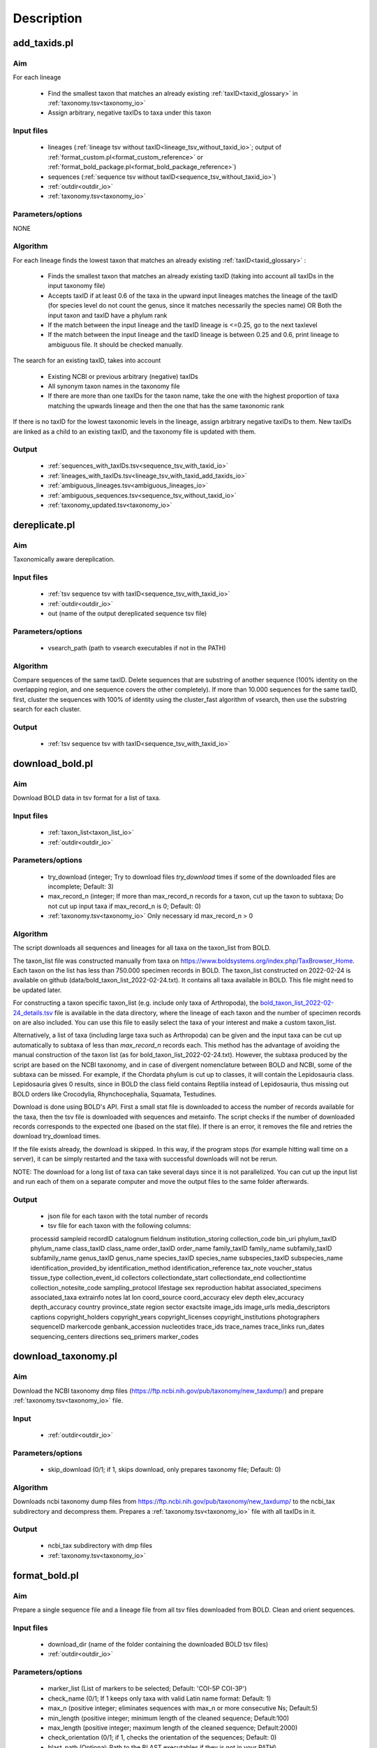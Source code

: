 Description
===================================

.. _add_taxids_reference:

add_taxids.pl
-------------------------------------------------

Aim
~~~~~~~~~~~~~~~~~~~~~~~~~~~~~~~~~~~~~~~~~~~~~~~~~~~~~~~~~~~~~~~~~~

For each lineage

    - Find the smallest taxon that matches an already existing :ref:`taxID<taxid_glossary>`  in :ref:`taxonomy.tsv<taxonomy_io>`
    - Assign arbitrary, negative taxIDs to taxa under this taxon

Input files
~~~~~~~~~~~~~~~~~~~~~~~~~~~~~~~~~~~~~~~~~~~~~~~~~~~~~~~~~~~~~~~~~~

    - lineages (:ref:`lineage tsv without taxID<lineage_tsv_without_taxid_io>`; output of :ref:`format_custom.pl<format_custom_reference>` or :ref:`format_bold_package.pl<format_bold_package_reference>`)
    - sequences (:ref:`sequence tsv without taxID<sequence_tsv_without_taxid_io>`)
    - :ref:`outdir<outdir_io>`
    - :ref:`taxonomy.tsv<taxonomy_io>`

Parameters/options
~~~~~~~~~~~~~~~~~~~~~~~~~~~~~~~~~~~~~~~~~~~~~~~~~~~~~~~~~~~~~~~~~~

NONE

Algorithm
~~~~~~~~~~~~~~~~~~~~~~~~~~~~~~~~~~~~~~~~~~~~~~~~~~~~~~~~~~~~~~~~~~

For each lineage finds the lowest taxon that matches an already existing :ref:`taxID<taxid_glossary>` :

    - Finds the smallest taxon that matches an already existing taxID (taking into account all taxIDs in the input taxonomy file)
    - Accepts taxID if at least 0.6 of the taxa in the upward input lineages matches the lineage of the taxID (for species level do not count the genus, since it matches necessarily the species name) OR Both the input taxon and taxID have a phylum rank
    - If the match between the input lineage and the taxID lineage is <=0.25, go to the next taxlevel
    - If the match between the input lineage and the taxID lineage is between 0.25 and 0.6, print lineage to ambiguous file. It should be checked manually.

The search for an existing taxID, takes into account 

    - Existing NCBI or previous arbitrary (negative) taxIDs
    - All synonym taxon names in the taxonomy file
    - If there are more than one taxIDs for the taxon name, take the one with the highest proportion of taxa matching the upwards lineage and then the one that has the same taxonomic rank

If there is no taxID for the lowest taxonomic levels in the lineage, assign arbitrary negative taxIDs to them.
New taxIDs are linked as a child to an existing taxID, and the taxonomy file is updated with them.

Output
~~~~~~~~~~~~~~~~~~~~~~~~~~~~~~~~~~~~~~~~~~~~~~~~~~~~~~~~~~~~~~~~~~

    - :ref:`sequences_with_taxIDs.tsv<sequence_tsv_with_taxid_io>`
    - :ref:`lineages_with_taxIDs.tsv<lineage_tsv_with_taxid_add_taxids_io>`
    - :ref:`ambiguous_lineages.tsv<ambiguous_lineages_io>` 
    - :ref:`ambiguous_sequences.tsv<sequence_tsv_without_taxid_io>`
    - :ref:`taxonomy_updated.tsv<taxonomy_io>`


.. _dereplicate_reference:

dereplicate.pl
-------------------------------------------------

Aim
~~~~~~~~~~~~~~~~~~~~~~~~~~~~~~~~~~~~~~~~~~~~~~~~~~~~~~~~~~~~~~~~~~

Taxonomically aware dereplication.

Input files
~~~~~~~~~~~~~~~~~~~~~~~~~~~~~~~~~~~~~~~~~~~~~~~~~~~~~~~~~~~~~~~~~~

 - :ref:`tsv sequence tsv with taxID<sequence_tsv_with_taxid_io>`
 - :ref:`outdir<outdir_io>`
 - out (name of the output dereplicated sequence tsv file)

Parameters/options
~~~~~~~~~~~~~~~~~~~~~~~~~~~~~~~~~~~~~~~~~~~~~~~~~~~~~~~~~~~~~~~~~~

    - vsearch_path (path to vsearch executables if not in the PATH)

Algorithm
~~~~~~~~~~~~~~~~~~~~~~~~~~~~~~~~~~~~~~~~~~~~~~~~~~~~~~~~~~~~~~~~~~

Compare sequences of the same taxID. 
Delete sequences that are substring of another sequence (100% identity on the overlapping region, and one sequence covers the other completely).
If more than 10.000 sequences for the same taxID, first, cluster the sequences with 100% of identity using the cluster_fast algorithm of vsearch, then use the substring search for each cluster.

Output
~~~~~~~~~~~~~~~~~~~~~~~~~~~~~~~~~~~~~~~~~~~~~~~~~~~~~~~~~~~~~~~~~~

    - :ref:`tsv sequence tsv with taxID<sequence_tsv_with_taxid_io>`


.. _download_bold_reference:

download_bold.pl
-------------------------------------------------

Aim
~~~~~~~~~~~~~~~~~~~~~~~~~~~~~~~~~~~~~~~~~~~~~~~~~~~~~~~~~~~~~~~~~~

Download BOLD data in tsv format for a list of taxa.

Input files
~~~~~~~~~~~~~~~~~~~~~~~~~~~~~~~~~~~~~~~~~~~~~~~~~~~~~~~~~~~~~~~~~~

    - :ref:`taxon_list<taxon_list_io>`
    - :ref:`outdir<outdir_io>`

Parameters/options
~~~~~~~~~~~~~~~~~~~~~~~~~~~~~~~~~~~~~~~~~~~~~~~~~~~~~~~~~~~~~~~~~~

 - try_download (integer; Try to download files *try_download* times if some of the downloaded files are incomplete; Default: 3)
 - max_record_n (integer; If more than max_record_n records for a taxon, cut up the taxon to subtaxa; Do not cut up input taxa if max_record_n is 0; Default: 0)
 - :ref:`taxonomy.tsv<taxonomy_io>` Only necessary id max_record_n > 0
 

Algorithm
~~~~~~~~~~~~~~~~~~~~~~~~~~~~~~~~~~~~~~~~~~~~~~~~~~~~~~~~~~~~~~~~~~

The script downloads all sequences and lineages for all taxa on the taxon_list from BOLD. 

The taxon_list file was constructed manually from taxa on https://www.boldsystems.org/index.php/TaxBrowser_Home. Each taxon on the list has less than 750.000 specimen records in BOLD. 
The taxon_list constructed on 2022-02-24 is available on github (data/bold_taxon_list_2022-02-24.txt). It contains all taxa available in BOLD. This file might need to be updated later.

For constructing a taxon specific taxon_list (e.g. include only taxa of Arthropoda), the 
`bold_taxon_list_2022-02-24_details.tsv <https://github.com/meglecz/mkCOInr/blob/main/data/bold_taxon_list_2022-02-24_details.tsv>`_ 
file is available in the data directory, where the lineage of each taxon and the number of specimen records on are also included. 
You can use this file to easily select the taxa of your interest and make a custom taxon_list.

Alternatively, a list of taxa (including large taxa such as Arthropoda) can be given and the input taxa can be cut up automatically to subtaxa of less than *max_record_n* records each.
This method has the advantage of avoiding the manual construction of the taxon list (as for bold_taxon_list_2022-02-24.txt). 
However, the subtaxa produced by the script are based on the NCBI taxonomy, and in case of divergent nomenclature between BOLD and NCBI, 
some of the subtaxa can be missed. 
For example, if the Chordata phylum is cut up to classes, it will contain the Lepidosauria class. Lepidosauria gives 0 results, 
since in BOLD the class field contains Reptilia instead of Lepidosauria, thus missing out BOLD orders like Crocodylia, Rhynchocephalia, Squamata, Testudines.

Download is done using BOLD's API. First a small stat file is downloaded to access the number of records available for the taxa, then the tsv file is downloaded with sequences and metainfo.
The script checks if the number of downloaded records corresponds to the expected one (based on the stat file).
If there is an error, it removes the file and retries the download try_download times.

If the file exists already, the download is skipped. In this way, if the program stops (for example hitting wall time on a server), it can be simply restarted and the taxa with successful downloads will not be rerun.

NOTE: The download for a long list of taxa can take several days since it is not parallelized. 
You can cut up the input list and run each of them on a separate computer and move the output files to the same folder afterwards.

Output
~~~~~~~~~~~~~~~~~~~~~~~~~~~~~~~~~~~~~~~~~~~~~~~~~~~~~~~~~~~~~~~~~~

    - json file for each taxon with the total number of records
    - tsv file for each taxon with the following columns:  
    processid	sampleid	recordID	catalognum	fieldnum	institution_storing	collection_code	bin_uri	phylum_taxID	phylum_name	class_taxID	class_name	order_taxID	order_name	family_taxID	family_name	subfamily_taxID	subfamily_name	genus_taxID	genus_name	species_taxID	species_name	subspecies_taxID	subspecies_name	identification_provided_by	identification_method	identification_reference	tax_note	voucher_status	tissue_type	collection_event_id	collectors	collectiondate_start	collectiondate_end	collectiontime	collection_notesite_code	sampling_protocol	lifestage	sex	reproduction	habitat	associated_specimens	associated_taxa	extrainfo	notes	lat	lon	coord_source	coord_accuracy	elev	depth	elev_accuracy	depth_accuracy	country	province_state	region	sector	exactsite	image_ids	image_urls	media_descriptors	captions	copyright_holders	copyright_years	copyright_licenses	copyright_institutions	photographers	sequenceID	markercode	genbank_accession	nucleotides	trace_ids	trace_names	trace_links	run_dates	sequencing_centers	directions	seq_primers	marker_codes

.. _download_taxonomy_reference:

download_taxonomy.pl
-------------------------------------------------

Aim
~~~~~~~~~~~~~~~~~~~~~~~~~~~~~~~~~~~~~~~~~~~~~~~~~~~~~~~~~~~~~~~~~~

Download the NCBI taxonomy dmp files (https://ftp.ncbi.nih.gov/pub/taxonomy/new_taxdump/) and prepare :ref:`taxonomy.tsv<taxonomy_io>` file.

Input
~~~~~~~~~~~~~~~~~~~~~~~~~~~~~~~~~~~~~~~~~~~~~~~~~~~~~~~~~~~~~~~~~~

    - :ref:`outdir<outdir_io>`

Parameters/options
~~~~~~~~~~~~~~~~~~~~~~~~~~~~~~~~~~~~~~~~~~~~~~~~~~~~~~~~~~~~~~~~~~

    - skip_download (0/1; if 1, skips download, only prepares taxonomy file; Default: 0)

Algorithm
~~~~~~~~~~~~~~~~~~~~~~~~~~~~~~~~~~~~~~~~~~~~~~~~~~~~~~~~~~~~~~~~~~

Downloads ncbi taxonomy dump files from https://ftp.ncbi.nih.gov/pub/taxonomy/new_taxdump/ to the ncbi_tax subdirectory and decompress them.
Prepares a :ref:`taxonomy.tsv<taxonomy_io>` file with all taxIDs in it.

Output
~~~~~~~~~~~~~~~~~~~~~~~~~~~~~~~~~~~~~~~~~~~~~~~~~~~~~~~~~~~~~~~~~~

    - ncbi_tax subdirectory with dmp files
    - :ref:`taxonomy.tsv<taxonomy_io>`

.. _format_bold_reference:

format_bold.pl
-------------------------------------------------

Aim
~~~~~~~~~~~~~~~~~~~~~~~~~~~~~~~~~~~~~~~~~~~~~~~~~~~~~~~~~~~~~~~~~~

Prepare a single sequence file and a lineage file from all tsv files downloaded from BOLD.
Clean and orient sequences.

Input files
~~~~~~~~~~~~~~~~~~~~~~~~~~~~~~~~~~~~~~~~~~~~~~~~~~~~~~~~~~~~~~~~~~

    - download_dir (name of the folder containing the downloaded BOLD tsv files)
    - :ref:`outdir<outdir_io>`

Parameters/options
~~~~~~~~~~~~~~~~~~~~~~~~~~~~~~~~~~~~~~~~~~~~~~~~~~~~~~~~~~~~~~~~~~

    - marker_list (List of markers to be selected; Default:  'COI-5P COI-3P')
    - check_name (0/1; If 1 keeps only taxa with valid Latin name format: Default: 1)
    - max_n (positive integer; eliminates sequences with max_n or more consecutive Ns; Default:5)
    - min_length (positive integer; minimum length of the cleaned sequence; Default:100)
    - max_length (positive integer; maximum length of the cleaned sequence; Default:2000)
    - check_orientation (0/1; if 1, checks the orientation of the sequences; Default: 0)
    - blast_path (Optional; Path to the BLAST executables if they is not in your PATH)

Algorithm
~~~~~~~~~~~~~~~~~~~~~~~~~~~~~~~~~~~~~~~~~~~~~~~~~~~~~~~~~~~~~~~~~~

Clean downloaded files and pool information to lineage and sequence files

    - Eliminate partial lines (mostly errors in the database)
    - Select sequences for a given marker list
    - Clean sequences
        - Correct sequence IDs
        - Gaps deleted
        - Non-TCGA changed to N
        - External Ns deleted
        - Sequences with more than max_n consecutive Ns are deleted
        - Keep sequences with length in a min_length and max_length range 
    - Clean lineages
         - If check_name, keep only names matching a correct Latin name format (only letters, spaces and -, correct capitalization)
         - Pool identical lineages into one line with the list of valid sequence IDs in the last field
         - Eliminate lines with environmental and metagenomic samples
    - Orient sequence (optional)
        - Count the TAA, TAG STOP codons in each reading frame
        - Choose the orientation where there is no STOP codon
        - If there is a STOP codon in all frames OR there are frames without STOP codon both in stand + and -, class it as ambiguous
        - Make a small "reference" db form randomly sampled oriented sequences
        - Blast ambiguous sequences to check orientation
        - Write sequences without hit to the bold_ambiguous_orientation.fas

Output
~~~~~~~~~~~~~~~~~~~~~~~~~~~~~~~~~~~~~~~~~~~~~~~~~~~~~~~~~~~~~~~~~~

    - :ref:`bold_sequences.tsv<sequence_tsv_without_taxid_io>`
    - :ref:`bold_lineages.tsv<lineage_tsv_without_taxid_io>`
    - bold_partial_lines.tsv (lines in the input tsv files that did not have sequences)
    - bold_ambiguous_orientation.fas (sequences that could not be oriented in check_orientation option)


.. _format_bold_package_reference:

format_bold_package.pl
-------------------------------------------------

Aim
~~~~~~~~~~~~~~~~~~~~~~~~~~~~~~~~~~~~~~~~~~~~~~~~~~~~~~~~~~~~~~~~~~

Prepare a single sequence file and a lineage file from a BOLD data package file downloaded from `BOLD <https://www.boldsystems.org/index.php/datapackages>_`
Clean and orient sequences.

Input files
~~~~~~~~~~~~~~~~~~~~~~~~~~~~~~~~~~~~~~~~~~~~~~~~~~~~~~~~~~~~~~~~~~

    - :ref:`bold_data<bold_data_package>` (name of the data package downloaded from BOLD; tsv format)
    - :ref:`outdir<outdir_io>`

Parameters/options
~~~~~~~~~~~~~~~~~~~~~~~~~~~~~~~~~~~~~~~~~~~~~~~~~~~~~~~~~~~~~~~~~~

    - marker_list (List of markers to be selected; Default:  'COI-5P COI-3P')
    - check_name (0/1; If 1 keeps only taxa with valid Latin name format: Default: 1)
    - max_n (positive integer; eliminates sequences with max_n or more consecutive Ns; Default:5)
    - min_length (positive integer; minimum length of the cleaned sequence; Default:100)
    - max_length (positive integer; maximum length of the cleaned sequence; Default:2000)
    - check_orientation (0/1; if 1, checks the orientation of the sequences; Default: 0)
    - blast_path (Optional; Path to the BLAST executables if they is not in your PATH)

Algorithm
~~~~~~~~~~~~~~~~~~~~~~~~~~~~~~~~~~~~~~~~~~~~~~~~~~~~~~~~~~~~~~~~~~

Select and clean sequences and pool information to lineage and sequence files

    - Eliminate partial lines (mostly errors in the database)
    - Select sequences for a given marker list
    - Clean sequences
        - Correct sequence IDs
        - Gaps deleted
        - Non-TCGA changed to N
        - External Ns deleted
        - Sequences with more than max_n consecutive Ns are deleted
        - Keep sequences with length in a min_length and max_length range 
    - Clean lineages
         - If check_name, keep only names matching a correct Latin name format (only letters, spaces and -, correct capitalization)
         - Pool identical lineages into one line with the list of valid sequence IDs in the last field
         - Eliminate lines with environmental and metagenomic samples
    - Orient sequence (optional)
        - Count the TAA, TAG STOP codons in each reading frame
        - Choose the orientation where there is no STOP codon
        - If there is a STOP codon in all frames OR there are frames without STOP codon both in stand + and -, class it as ambiguous
        - Make a small "reference" db form randomly sampled oriented sequences
        - Blast ambiguous sequences to check orientation
        - Write sequences without hit to the bold_ambiguous_orientation.fas

Output
~~~~~~~~~~~~~~~~~~~~~~~~~~~~~~~~~~~~~~~~~~~~~~~~~~~~~~~~~~~~~~~~~~

    - :ref:`bold_sequences.tsv<sequence_tsv_without_taxid_io>`
    - :ref:`bold_lineages.tsv<lineage_tsv_without_taxid_io>`
    - bold_partial_lines.tsv (lines in the input tsv files that did not have sequences)
    - bold_ambiguous_orientation.fas (sequences that could not be oriented in check_orientation option)
    
    
.. _format_custom_reference:

format_custom.pl
-------------------------------------------------

Aim
~~~~~~~~~~~~~~~~~~~~~~~~~~~~~~~~~~~~~~~~~~~~~~~~~~~~~~~~~~~~~~~~~~

Make a lineage file for each input taxon name. 
Prepare input for add_taxid.pl

The output lineage file should be checked manually 

    - To see if the suggested lineages are plausible
    - To select the correct lineage if there is more than one (1 in homonymy column) for the same taxon name

Before the next step (add_taxids.pl)

    - Correct/delete/complete lines if lineage in not correct. Try to use taxon names compatible with NCBI taxonomy (https://www.ncbi.nlm.nih.gov/taxonomy/ )
    - Delete the homonymy column
    
Input
~~~~~~~~~~~~~~~~~~~~~~~~~~~~~~~~~~~~~~~~~~~~~~~~~~~~~~~~~~~~~~~~~~

    - :ref:`custom sequences<custom_sequences_tsv_io>`
    - :ref:`taxonomy.tsv<taxonomy_io>`
    - :ref:`outdir<outdir_io>`

Parameters/options
~~~~~~~~~~~~~~~~~~~~~~~~~~~~~~~~~~~~~~~~~~~~~~~~~~~~~~~~~~~~~~~~~~

    - max_n (positive integer; eliminate sequences with max_n or more consecutive Ns; Default: 5)
    - min_length (positive integer; minimum length of the cleaned sequence; Default: 100)
    - max_length (positive integer; maximum length of the cleaned sequence; Default: 2000 )
    - check_seqid_format (0/1; if 1 check if seqID resemble to bold and ncbi formats, print out warnings, if yes; Default: 1)

Algorithm
~~~~~~~~~~~~~~~~~~~~~~~~~~~~~~~~~~~~~~~~~~~~~~~~~~~~~~~~~~~~~~~~~~

Match names to all taxon names in :ref:`taxonomy.tsv<taxonomy_io>` (including synonyms)

    - Write a lineage to all taxon names where name matches to an existing name in taxonomy.tsv
    - If homonymy, create a lineage for each homonym, and write 1 to the homonymy column
    - If taxon name corresponds to a Latin name format (Genus species) and species name is not known, get the lineage for the genus.

If the check_seqid_format option is activated

    - If some of the sequence IDs are not unique, list the duplicates IDs and exit
    - If sequence ID format is similar to accessions used in BOLD and NCBI/EMBL/DDBJ, list IDs but continue
    - A fairly safe format is xxx_xxx####, where x is a letter, # is a digit

Clean sequences

    - gaps deleted
    - non-TCGA changed to N
    - external Ns deleted
    - sequences with more than max_n consecutive Ns are deleted


Output
~~~~~~~~~~~~~~~~~~~~~~~~~~~~~~~~~~~~~~~~~~~~~~~~~~~~~~~~~~~~~~~~~~

    - :ref:`custom_lineages.tsv<custom_lineages_tsv_io>`
    - :ref:`custom_sequences.tsv<sequence_tsv_without_taxid_io>`

.. _format_db_reference:

format_db.pl
-------------------------------------------------

Aim
~~~~~~~~~~~~~~~~~~~~~~~~~~~~~~~~~~~~~~~~~~~~~~~~~~~~~~~~~~~~~~~~~~

Make a database in blast, rdp, qiime or full tsv format from the :ref:`sequence tsv<sequence_tsv_with_taxid_io>` and :ref:`taxonomy.tsv<taxonomy_io>` files

Input
~~~~~~~~~~~~~~~~~~~~~~~~~~~~~~~~~~~~~~~~~~~~~~~~~~~~~~~~~~~~~~~~~~

    - :ref:`sequence tsv<sequence_tsv_with_taxid_io>`
    - :ref:`taxonomy.tsv<taxonomy_io>`
    - outfmt (rdp/blast/qiime/full/vtam/sintax; choose the format of the database)
    - :ref:`outdir<outdir_io>`
    - out (string for naming the output files)

Parameters/options
~~~~~~~~~~~~~~~~~~~~~~~~~~~~~~~~~~~~~~~~~~~~~~~~~~~~~~~~~~~~~~~~~~

    - blast_path (Optional; path to the blast executables if it is not in your PATH)
	
Algorithm
~~~~~~~~~~~~~~~~~~~~~~~~~~~~~~~~~~~~~~~~~~~~~~~~~~~~~~~~~~~~~~~~~~

BLAST db, VTAM

    - Prepare a fasta file with sequences and the taxIDs (seqID, taxID)
    - Run the *makeblastdb* command of blast to make indexed files ready to be used as a blast database
    - for VTAM format, prepare taxonomy file as well as the BLAST database. They can be used directly in VTAM.

RDP, QIIME, sintax and FULL

    - Prepare a ranked lineage for each taxID
    - Taxon names are concatenated with taxID to avoid homonymy
    - Missing taxonomic levels are completed by using the name of a higher-level taxon concatenated with the taxonomic ranks
    - Prepare a trainseq fasta and a taxon file for :ref:`rdp<rdp_io>` and :ref:`qiime<qiime_io>`
    - Prepare a single tsv file for :ref:`full<full_tsv_io>`
    - Prepare a single fasta file with lineages incuded in the definition lines for :ref:`sintax<sintax_io>`

The trainseq fasta and the taxon files can be used by the *train* command of rdp_classifier or *feature-classifier* of QIIME to train the dataset before classification.

The sintax fasta file is ready to be used as a database for SINTAX.

The full tsv format is an easy to parse tsv file with :ref:`ranked lineage<ranked_lineage_glossary>` and :ref:`taxID<taxid_glossary>` for each sequence.

Output
~~~~~~~~~~~~~~~~~~~~~~~~~~~~~~~~~~~~~~~~~~~~~~~~~~~~~~~~~~~~~~~~~~

blast option

    - :ref:`Indexed files<blast_database_files_io>` ready to be used as a BLAST database 
    
vtam option

    - :ref:`Indexed files<blast_database_files_io>` ready to be used as a BLAST database 
    - :ref:`taxonomy.tsv<taxonomy_io>` adapted to VTAM

rdp option 

    - :ref:`RDP trainseq fasta<rdp_trainseq_fasta_io>` 
    - :ref:`RDP taxon file<rdp_taxon_file_io>`

quiime option

    - :ref:`QIIME trainseq fasta<qiime_trainseq_fasta_io>`
    - :ref:`QIIME taxon file<qiime_taxon_file_io>`

sintax option

    - :ref:`SINTAX fasta<sintax_fasta_io>`

full option

    - :ref:`tsv file<full_tsv_io>`
	
	
.. _format_rdp_reference:

format_rdp.pl
-------------------------------------------------

Aim
~~~~~~~~~~~~~~~~~~~~~~~~~~~~~~~~~~~~~~~~~~~~~~~~~~~~~~~~~~~~~~~~~~

Format the RDP training dataset to :ref:`sequence tsv file with taxIDs<sequence_tsv_with_taxid_io>` and :ref:`taxonomy.tsv<taxonomy_io>`

Input files
~~~~~~~~~~~~~~~~~~~~~~~~~~~~~~~~~~~~~~~~~~~~~~~~~~~~~~~~~~~~~~~~~~

    - :ref:`RDP classifier trainset fasta file<rdp_classifier_trainset_fasta_io>`
    - :ref:`RDP classifier taxid file<rdp_classifier_taxid_file_io>`
    - :ref:`outdir<outdir_io>`

Parameters/options
~~~~~~~~~~~~~~~~~~~~~~~~~~~~~~~~~~~~~~~~~~~~~~~~~~~~~~~~~~~~~~~~~~

    NA

Algorithm
~~~~~~~~~~~~~~~~~~~~~~~~~~~~~~~~~~~~~~~~~~~~~~~~~~~~~~~~~~~~~~~~~~

    - Reformat the rdp taxonomy file to :ref:`taxonomy.tsv<taxonomy_io>` format
    - Make :ref:`sequence tsv file with taxIDs<sequence_tsv_with_taxid_io>` from the fasta file
   

Output
~~~~~~~~~~~~~~~~~~~~~~~~~~~~~~~~~~~~~~~~~~~~~~~~~~~~~~~~~~~~~~~~~~

 - :ref:`sequence.tsv with taxIDs<sequence_tsv_with_taxid_io>`
 - :ref:`taxonomy.tsv<taxonomy_io>`
 


.. _format_ncbi_reference:

format_ncbi.pl
-------------------------------------------------

Aim
~~~~~~~~~~~~~~~~~~~~~~~~~~~~~~~~~~~~~~~~~~~~~~~~~~~~~~~~~~~~~~~~~~

Format the CDS and taxID files to a :ref:`sequence tsv file with taxIDs<sequence_tsv_with_taxid_io>`.
Select and clean sequences.

Input files
~~~~~~~~~~~~~~~~~~~~~~~~~~~~~~~~~~~~~~~~~~~~~~~~~~~~~~~~~~~~~~~~~~

    - cds (CDS fasta file; output of nsdpy) 
    - taxids (tsv file with the seqID and taxID columns; output of nsdpy) 
    - :ref:`taxonomy.tsv<taxonomy_io>`
    - :ref:`outdir<outdir_io>`

Parameters/options
~~~~~~~~~~~~~~~~~~~~~~~~~~~~~~~~~~~~~~~~~~~~~~~~~~~~~~~~~~~~~~~~~~

    - check_name (0/1; If one, keep only taxa with valid Latin name fomat: Default: 1)
    - max_n (positive integer; eliminate sequences with max_n or more consecutive Ns; Default: 5)
    - min_length (positive integer; minimum length of the cleaned sequence; Default: 100)
    - max_length (positive integer; maximum length of the cleaned sequence; Default: 2000)

Algorithm
~~~~~~~~~~~~~~~~~~~~~~~~~~~~~~~~~~~~~~~~~~~~~~~~~~~~~~~~~~~~~~~~~~

    - Select sequences
        - Check if gene names and protein names correspond to COI
        - Eliminate genes if they have introns
        - Can have more than one COI gene in the same mitochondrion
        - Accept only if valid taxID, replace old non-valid taxIDs by up-to-date taxIDs
        - Eliminate sequences from environmental and metagenomic samples
        - If check_name is activated, take the taxID of the smallest taxon with a valid Latin name, otherwise keep the original taxID. 
    - Clean sequences
        - Upper case
        - Replace non-ATCG by N
        - Delete gaps and external Ns
        - Delete sequence if more than max_n consecutive Ns
        - Keep sequences if length is between min_length and max_length
        - Sequences are already in a correct orientation in the input file, since that are coming from CDS files

Output
~~~~~~~~~~~~~~~~~~~~~~~~~~~~~~~~~~~~~~~~~~~~~~~~~~~~~~~~~~~~~~~~~~

 - :ref:`ncbi_sequences.tsv<sequence_tsv_with_taxid_io>`
 



.. _get_subtaxa_reference:

get_subtaxa.pl
-------------------------------------------------

Aim
~~~~~~~~~~~~~~~~~~~~~~~~~~~~~~~~~~~~~~~~~~~~~~~~~~~~~~~~~~~~~~~~~~

List subtaxa of the input taxon at the next major taxonomic rank (e.g. list all orders of the input class)

Input files
~~~~~~~~~~~~~~~~~~~~~~~~~~~~~~~~~~~~~~~~~~~~~~~~~~~~~~~~~~~~~~~~~~

    - taxon (can be a taxon name or taxID)
    - :ref:`taxonomy<taxonomy_io>`
    - :ref:`outdir<outdir_io>`

Parameters/options
~~~~~~~~~~~~~~~~~~~~~~~~~~~~~~~~~~~~~~~~~~~~~~~~~~~~~~~~~~~~~~~~~~

NONE

Algorithm
~~~~~~~~~~~~~~~~~~~~~~~~~~~~~~~~~~~~~~~~~~~~~~~~~~~~~~~~~~~~~~~~~~

- If taxon is a taxon name, get all taxIDs that correspond to this name (e.g. 1266065 and 50622 for Plecoptera)
- Determine the next lowest major taxonomic rank (phylum, class, order, family, genus, species) for each taxID (e.g. if taxId is an order or suborder or superfamily, the next major tax rank is family)
- List subtaxa of each taxID of this taxonomic rank.

Output
~~~~~~~~~~~~~~~~~~~~~~~~~~~~~~~~~~~~~~~~~~~~~~~~~~~~~~~~~~~~~~~~~~

- tsv with the following columns
    - taxon
    - taxID
    - subtaxon
    - taxID (of the subtaxa)


 


.. _pool_and_dereplicate_reference:

pool_and_dereplicate.pl
-------------------------------------------------

Aim
~~~~~~~~~~~~~~~~~~~~~~~~~~~~~~~~~~~~~~~~~~~~~~~~~~~~~~~~~~~~~~~~~~

Pool 2 dereplicated sequence tsv files and do a taxonomically-aware dereplication for taxIDs present in both input files

Input files
~~~~~~~~~~~~~~~~~~~~~~~~~~~~~~~~~~~~~~~~~~~~~~~~~~~~~~~~~~~~~~~~~~

    - :ref:`tsv1<sequence_tsv_with_taxid_io>`
    - :ref:`tsv2<sequence_tsv_with_taxid_io>`
    - :ref:`outdir<outdir_io>`
    - out (name of the output dereplicated sequence tsv file)

Parameters/options
~~~~~~~~~~~~~~~~~~~~~~~~~~~~~~~~~~~~~~~~~~~~~~~~~~~~~~~~~~~~~~~~~~

    - vsearch_path (path to vsearch executables if not in the PATH)

Algorithm
~~~~~~~~~~~~~~~~~~~~~~~~~~~~~~~~~~~~~~~~~~~~~~~~~~~~~~~~~~~~~~~~~~

Pool sequences from two input tsv files.
The dereplication is done only for taxID shared by the two input files, since they have been dereplicated individually.
The algorithm of dereplication is identical to the one used in :ref:`dereplicate.pl<dereplicate_reference>` 

Output
~~~~~~~~~~~~~~~~~~~~~~~~~~~~~~~~~~~~~~~~~~~~~~~~~~~~~~~~~~~~~~~~~~

- :ref:`sequence tsv with taxIDs<sequence_tsv_with_taxid_io>`



reduce_metadata.pl
.. _reduce_metadata_reference:

reduce_metadata.pl
-------------------------------------------------

Aim
~~~~~~~~~~~~~~~~~~~~~~~~~~~~~~~~~~~~~~~~~~~~~~~~~~~~~~~~~~~~~~~~~~

Select metadata of BOLD sequences that appear in the final file of COInr.tsv; The output is used to be able to trace back BOLD sequences to their autors and get their metadata. 

Input files
~~~~~~~~~~~~~~~~~~~~~~~~~~~~~~~~~~~~~~~~~~~~~~~~~~~~~~~~~~~~~~~~~~

    - :ref:`input_metadata<bold_data_package_io>`
    - :ref:`coinr<bold_data_package_io>`
    - out (name of the output tsv file)

Algorithm
~~~~~~~~~~~~~~~~~~~~~~~~~~~~~~~~~~~~~~~~~~~~~~~~~~~~~~~~~~~~~~~~~~

Select lines from the BOLD data package, that reamin in the COInr database.

Output
~~~~~~~~~~~~~~~~~~~~~~~~~~~~~~~~~~~~~~~~~~~~~~~~~~~~~~~~~~~~~~~~~~

- :ref:`sequence tsv with BOLD metadata<bold_data_package_io>`


.. _select_region_reference:

select_region.pl
-------------------------------------------------

Aim
~~~~~~~~~~~~~~~~~~~~~~~~~~~~~~~~~~~~~~~~~~~~~~~~~~~~~~~~~~~~~~~~~~

Select a target region from input sequences. 
As an input, either a primer pair should be given to identify the target region in some sequences by e-pcr, or a fasta file containing taxonomically diverse sequences limited to the target region.
The sequences are then aligned to the target sequences and trimmed according to the alignment

Input files
~~~~~~~~~~~~~~~~~~~~~~~~~~~~~~~~~~~~~~~~~~~~~~~~~~~~~~~~~~~~~~~~~~

    - :ref:`sequence tsv with taxIDs<sequence_tsv_with_taxid_io>`
    - :ref:`outdir<outdir_io>`
    - bait_fas (A small phylogenetically diverse fasta file with sequences already trimmed to the target region; Optional; Can be produced by e-pcr included in the script.)

Parameters/options
~~~~~~~~~~~~~~~~~~~~~~~~~~~~~~~~~~~~~~~~~~~~~~~~~~~~~~~~~~~~~~~~~~

*E-pcr related parameters*

    - e_pcr  (0/1; if 1, identify the target region of the sequences by e-pcr in the first step)
    - fw (optional; if e_pcr is done, the sequence of the forward primer that amplifies the target region)
    - rv (optional; if e_pcr is done, the sequence of the reverse primer that amplifies the target region)
    - trim_error (real [0-1], the proportion of mismatches allowed between the primer and the sequence during the e_pcr; Default: 0.3)
    - min_overlap (the minimum overlap between primer and the sequence during e-pcr; Default: 20)
    - min_amplicon_length (The minimum length of the amplicon after primer trimming; Default: 100)
    - max_amplicon_length (The minimum length of the amplicon after primer trimming; Default: 2000)
    - cutadapt_path (Optional; Path to cutadapt if it is not in your PATH)

*usearch_global related parameters* for trimming sequences according to the alignments

    - tcov (minimum coverage of the target sequence in *usearch_global* hits; Default: 0.5)
    - identity (minimum identity between the sequence and the target in *usearch_global* hits; Default: 0.7)
    - vsearch_path (Optional; path to the vsearch if it is not in your PATH)

Algorithm
~~~~~~~~~~~~~~~~~~~~~~~~~~~~~~~~~~~~~~~~~~~~~~~~~~~~~~~~~~~~~~~~~~

A fasta file is prepared from the input tsv sequence file. 

Sequences are aligned to a small pool of target sequences already limited to the target region (bait_fas). 
The alignment is done by the *usearch_global* command of vsearch which makes global alignments (unlike BLAST). 

The best hit is used for each sequence to orient and trim them to the target region. 
Only hits with a minimum target coverage (tcov) and percentage of identity (identity) are used.

The bait_fas file can be either previously prepared by the users and given as an input, 
or be produced by e-pcr using the e-pcr related parameters.

To reduce runtime, sequences in the bait_fas are clustered by -cluster_fast algorithm of vsearch 
and the centroids are used as a target file for the *usearch_global*

Output
~~~~~~~~~~~~~~~~~~~~~~~~~~~~~~~~~~~~~~~~~~~~~~~~~~~~~~~~~~~~~~~~~~

    - cutadapt_trimmed.fas (if e_pcr; fasta file with sequences recognized and trimmed by E-pcr; equivalent of bait_fas )
    - target_centroids.fas (fasta file of centroids of the clustering of bait_fas or cutadapt_trimmed.fas)
    - :ref:`trimmed.tsv<sequence_tsv_with_taxid_io>` (sequence tsv files with taxIDs trimmed to the target region) 
    - :ref:`untrimmed.tsv<sequence_tsv_with_taxid_io>` (sequence tsv files with taxIDs where the target region is not found)

.. _select_taxa_reference:

select_taxa.pl
-------------------------------------------------

Aim
~~~~~~~~~~~~~~~~~~~~~~~~~~~~~~~~~~~~~~~~~~~~~~~~~~~~~~~~~~~~~~~~~~

Select or eliminate  sequences that belong to taxa on a taxon list.
Select sequences with a minimum taxonomic resolution (e.g. assigned at least to genus).

Input files
~~~~~~~~~~~~~~~~~~~~~~~~~~~~~~~~~~~~~~~~~~~~~~~~~~~~~~~~~~~~~~~~~~

    - :ref:`sequence tsv with taxIDs<sequence_tsv_with_taxid_io>`
    - :ref:`taxon_list<taxon_list_io>`
    - :ref:`taxonomy<taxonomy_io>`
    - :ref:`outdir<outdir_io>`
    - out (name of the output dereplicated sequence tsv file)
 
Parameters/options
~~~~~~~~~~~~~~~~~~~~~~~~~~~~~~~~~~~~~~~~~~~~~~~~~~~~~~~~~~~~~~~~~~

    - negative_list (1/0; if 1, keeps all taxa except the ones on the taxon list; Default: 0)
    - min_taxlevel (species/genus/family/order/class/phylum/kingdom/root; Default: root)

Algorithm
~~~~~~~~~~~~~~~~~~~~~~~~~~~~~~~~~~~~~~~~~~~~~~~~~~~~~~~~~~~~~~~~~~

Select sequences that belong to the taxa on a taxon list if *negative_list==0* (default). Select sequences that DO NOT belong to the taxa on in a taxon list, if *negative_list==1*.

Keep only sequences that are assigned to at least to *min_taxlevel* rank.

If taxIDs are not given in the taxon_list file the script uses all taxIDs that matches the taxon name.

A lineage file is written for each taxon in taxon_list and the corresponding taxIDs.

    - It should be checked manually if lineages are coherent with the target taxa
    - Homonymy column indicates if there are more than one taxID for a taxon
    - If there are incoherent lineages, make a new taxon_list file based on the lineage file including taxon names and taxIDs and rerun the script with the new taxon_list.

Output
~~~~~~~~~~~~~~~~~~~~~~~~~~~~~~~~~~~~~~~~~~~~~~~~~~~~~~~~~~~~~~~~~~

    - :ref:`sequence tsv with taxIDs<sequence_tsv_with_taxid_io>`
    - :ref:`lineage file with taxIDs<lineage_tsv_with_taxid_select_taxa_io>`

